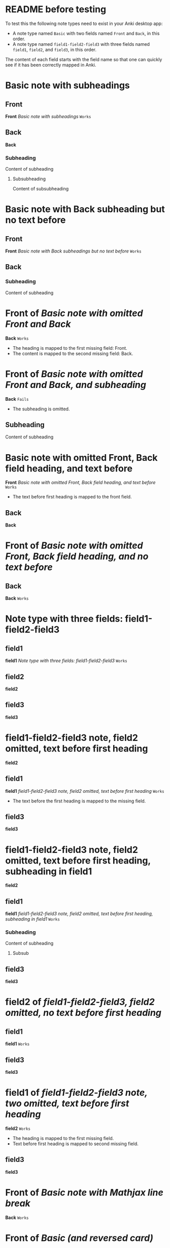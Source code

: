 :PROPERTIES:
:ANKI_DECK:  Test
:ANKI_DEFAULT_NOTE_TYPE: Basic
:COLUMNS:    %50ITEM %ANKI_NOTE_TYPE %ANKI_NOTE_ID %ANKI_TAGS+
:END:

* README before testing

To test this the following note types need to exist in your Anki desktop app:
- A note type named ~Basic~ with two fields named ~Front~ and ~Back~, in this order.
- A note type named ~field1-field2-field3~ with three fields named ~field1~, ~field2~, and ~field3~, in this order.

The content of each field starts with the field name so that one can quickly see if it has been correctly mapped in Anki.


* Basic note with subheadings
  :PROPERTIES:
  :ANKI_DECK: Test
  :ANKI_NOTE_TYPE: Basic
  :END:

** Front

*Front*
/Basic note with subheadings/
=Works=


** Back

*Back*


*** Subheading

Content of subheading


**** Subsubheading

Content of subsubheading


* Basic note with Back subheading but no text before
  :PROPERTIES:
  :ANKI_DECK: Test
  :ANKI_NOTE_TYPE: Basic
  :END:

** Front

*Front*
/Basic note with Back subheadings but no text before/
=Works=


** Back

*** Subheading

Content of subheading


* *Front* of /Basic note with omitted Front and Back/
:PROPERTIES:
:ANKI_DECK: Test
:ANKI_NOTE_TYPE: Basic
:END:

*Back*
=Works=
- The heading is mapped to the first missing field: Front.
- The content is mapped to the second missing field: Back.


* *Front* of /Basic note with omitted Front and Back, and subheading/
:PROPERTIES:
:ANKI_DECK: Test
:ANKI_NOTE_TYPE: Basic
:END:

*Back*
=Fails=
- The subheading is omitted.


** Subheading

Content of subheading


* Basic note with omitted Front, Back field heading, and text before
:PROPERTIES:
:ANKI_DECK: Test
:ANKI_NOTE_TYPE: Basic
:END:

*Front*
/Basic note with omitted Front, Back field heading, and text before/
=Works=
- The text before first heading is mapped to the front field.


** Back

*Back*


* *Front* of /Basic note with omitted Front, Back field heading, and no text before/
:PROPERTIES:
:ANKI_DECK: Test
:ANKI_NOTE_TYPE: Basic
:END:

** Back

*Back*
=Works=


* Note type with three fields: field1-field2-field3
:PROPERTIES:
:ANKI_DECK: Test
:ANKI_NOTE_TYPE: field1-field2-field3
:END:

** field1

*field1*
/Note type with three fields: field1-field2-field3/
=Works=


** field2

*field2*


** field3

*field3*


* field1-field2-field3 note, field2 omitted, text before first heading
:PROPERTIES:
:ANKI_DECK: Test
:ANKI_NOTE_TYPE: field1-field2-field3
:END:

*field2*


** field1

*field1*
/field1-field2-field3 note, field2 omitted, text before first heading/
=Works=
- The text before the first heading is mapped to the missing field.

** field3

*field3*


* field1-field2-field3 note, field2 omitted, text before first heading, subheading in field1
:PROPERTIES:
:ANKI_DECK: Test
:ANKI_NOTE_TYPE: field1-field2-field3
:END:

*field2*

** field1

*field1*
/field1-field2-field3 note, field2 omitted, text before first heading, subheading in field1/
=Works=


*** Subheading

Content of subheading

**** Subsub

** field3

*field3*


* *field2* of /field1-field2-field3, field2 omitted, no text before first heading/
:PROPERTIES:
:ANKI_DECK: Test
:ANKI_NOTE_TYPE: field1-field2-field3
:END:

** field1

*field1*
=Works=


** field3

*field3*


* *field1* of /field1-field2-field3 note, two omitted, text before first heading/
:PROPERTIES:
:ANKI_DECK: Test
:ANKI_NOTE_TYPE: field1-field2-field3
:END:

*field2*
=Works=
- The heading is mapped to the first missing field.
- Text before first heading is mapped to second missing field.


** field3

*field3*


* *Front* of /Basic note with Mathjax line break/
:PROPERTIES:
:ANKI_NOTE_TYPE: Basic
:END:

*Back*
=Works=

\begin{align*}
\forall \epsilon > 0, \exists \delta > 0, \forall y, \\
\lvert x - y \rvert < \delta \implies \lvert f(x) - f(y) \rvert < \epsilon.
\end{align*}


* *Front* of /Basic (and reversed card)/
:PROPERTIES:
:ANKI_NOTE_TYPE: Basic (and reversed card)
:ANKI_DECK: Test
:END:

*Back*
=Works=

* Basic note with empty Back
:PROPERTIES:
:ANKI_NOTE_TYPE: Basic
:END:

** Front

*Front*
/Basic note with empty Back/
=Works=

** Back

* *Front* of /Empty Basic note/
:PROPERTIES:
:ANKI_NOTE_TYPE: Basic
:END:

* BASIC note with heading prepended and extra heading
:PROPERTIES:
:ANKI_DECK: Test
:ANKI_NOTE_TYPE: Basic
:ANKI_PREPEND_HEADING: t
:END:

Some text here is required.

** Back

Answer here.


** Extra heading

Text of extra heading.


* Cloze with headings
:PROPERTIES:
:ANKI_NOTE_TYPE: Cloze
:END:

** Text

The capital of Norway is {{c1::Oslo.}}


** Back Extra

* Basic note with heading prepended
:PROPERTIES:
:ANKI_NOTE_TYPE: Basic
:ANKI_PREPEND_HEADING: t
:END:

Content

** Back

Back


* Tags property test
:PROPERTIES:
:ANKI_DECK: Test
:ANKI_NOTE_TYPE: Basic
:ANKI_TAGS+: ccc
:END:

note with tag ccc


* Field from property
:PROPERTIES:
:ANKI_NOTE_TYPE: Basic
:ANKI_FIELD_FRONT: Front field from property
:END:

Back field

=Doesn't work: With anki-editor-prepend-heading non-nil, the heading is prepended since property fields are not counted when determining whether to do so or not.=


* Two fields from property
:PROPERTIES:
:ANKI_NOTE_TYPE: field1-field2-field3
:ANKI_FIELD_FIELD1: Field1 from property
:ANKI_FIELD_FIELD3: Field3 from property
:END:

Field2 from contents
=Works=


* COMMENT Note with image link

FIXME: This node is not rendering an image link.

Image link: [[test-data/1x1.jpg][1x1.jpg]]

* Last note with empty Back
:PROPERTIES:
:ANKI_DECK: Test
:ANKI_NOTE_TYPE: Basic
:END:

** Front

*Front*
/Last note with empty Back/
=Works=


** Back
